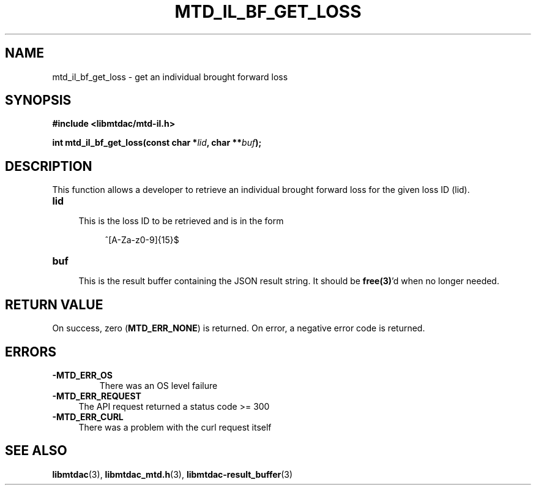 .TH MTD_IL_BF_GET_LOSS 3 "June 7, 2020" "" "libmtdac"

.SH NAME

mtd_il_bf_get_loss \- get an individual brought forward loss

.SH SYNOPSIS

.B #include <libmtdac/mtd-il.h>
.PP
.BI "int mtd_il_bf_get_loss(const char *" lid ", char **" buf );

.SH DESCRIPTION

This function allows a developer to retrieve an individual brought forward
loss for the given loss ID (lid).

.TP 4
.B lid
.RS 4
This is the loss ID to be retrieved and is in the form
.RE

.RS 8
^[A-Za-z0-9]{15}$
.RE

.TP
.B buf
.RS 4
This is the result buffer containing the JSON result string. It should be
\fBfree(3)\fP'd when no longer needed.
.RE

.SH RETURN VALUE

On success, zero (\fBMTD_ERR_NONE\fP) is returned. On error, a negative error
code is returned.

.SH ERRORS

.TP
.B -MTD_ERR_OS
There was an OS level failure

.TP 4
.B -MTD_ERR_REQUEST
The API request returned a status code >= 300

.TP
.B -MTD_ERR_CURL
There was a problem with the curl request itself

.SH SEE ALSO

.BR libmtdac (3),
.BR libmtdac_mtd.h (3),
.BR libmtdac-result_buffer (3)
